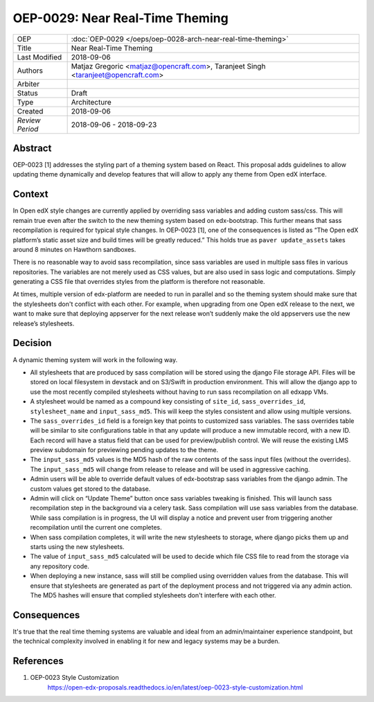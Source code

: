 ================================
OEP-0029: Near Real-Time Theming
================================

+-----------------+----------------------------------------------------------------+
| OEP             | :doc:`OEP-0029 </oeps/oep-0028-arch-near-real-time-theming>`   |
|                 |                                                                |
|                 |                                                                |
|                 |                                                                |
|                 |                                                                |
+-----------------+----------------------------------------------------------------+
| Title           | Near Real-Time Theming                                         |
+-----------------+----------------------------------------------------------------+
| Last Modified   | 2018-09-06                                                     |
+-----------------+----------------------------------------------------------------+
| Authors         | Matjaz Gregoric <matjaz@opencraft.com>,                        |
|                 | Taranjeet Singh <taranjeet@opencraft.com>                      |
+-----------------+----------------------------------------------------------------+
| Arbiter         |                                                                |
+-----------------+----------------------------------------------------------------+
| Status          | Draft                                                          |
+-----------------+----------------------------------------------------------------+
| Type            | Architecture                                                   |
+-----------------+----------------------------------------------------------------+
| Created         | 2018-09-06                                                     |
+-----------------+----------------------------------------------------------------+
| `Review Period` | 2018-09-06 - 2018-09-23                                        |
+-----------------+----------------------------------------------------------------+

Abstract
-------

OEP-0023 [1] addresses the styling part of a theming system based on React. This proposal adds guidelines to allow updating theme dynamically and develop features that will allow to apply any theme from Open edX interface.

Context
-------

In Open edX style changes are currently applied by overriding sass variables and adding custom sass/css. This will remain true even after the switch to the new theming system based on edx-bootstrap. This further means that sass recompilation is required for typical style changes. In OEP-0023 [1], one of the consequences is listed as “The Open edX platform’s static asset size and build times will be greatly reduced.” This holds true as ``paver update_assets`` takes around 8 minutes on Hawthorn sandboxes.

There is no reasonable way to avoid sass recompilation, since sass variables are used in multiple sass files in various repositories. The variables are not merely used as CSS values, but are also used in sass logic and computations. Simply generating a CSS file that overrides styles from the platform is therefore not reasonable.

At times, multiple version of edx-platform are needed to run in parallel and so the theming system should make sure that the stylesheets don't conflict with each other. For example, when upgrading from one Open edX release to the next, we want to make sure that deploying appserver for the next release won’t suddenly make the old appservers use the new release’s stylesheets.

Decision
--------

A dynamic theming system will work in the following way.

* All stylesheets that are produced by sass compilation will be stored using the django File storage API. Files will be stored on local filesystem in devstack and on S3/Swift in production environment. This will allow the django app to use the most recently compiled stylesheets without having to run sass recompilation on all edxapp VMs.

* A stylesheet would be named as a compound key consisting of ``site_id``, ``sass_overrides_id``, ``stylesheet_name`` and ``input_sass_md5``. This will keep the styles consistent and allow using multiple versions.

* The ``sass_overrides_id`` field is a foreign key that points to customized sass variables. The sass overrides table will be similar to site configurations table in that any update will produce a new immutable record, with a new ID. Each record will have a status field that can be used for preview/publish control. We will reuse the existing LMS preview subdomain for previewing pending updates to the theme.

* The ``input_sass_md5`` values is the MD5 hash of the raw contents of the sass input files (without the overrides). The ``input_sass_md5`` will change from release to release and will be used in aggressive caching.

* Admin users will be able to override default values of edx-bootstrap sass variables from the django admin. The custom values get stored to the database.

* Admin will click on “Update Theme” button once sass variables tweaking is finished. This will launch sass recompilation step in the background via a celery task. Sass compilation will use sass variables from the database. While sass compilation is in progress, the UI will display a notice and prevent user from triggering another recompilation until the current one completes.

* When sass compilation completes, it will write the new stylesheets to storage, where django picks them up and starts using the new stylesheets.

* The value of ``input_sass_md5`` calculated will be used to decide which file CSS file to read from the storage via any repository code.

* When deploying a new instance, sass will still be complied using overridden values from the database. This will ensure that stylesheets are generated as part of the deployment process and not triggered via any admin action. The MD5 hashes will ensure that complied stylesheets don't interfere with each other.

Consequences
------------

It's true that the real time theming systems are valuable and ideal from an admin/maintainer experience standpoint, but the technical complexity involved in enabling it for new and legacy systems may be a burden.

References
----------

1. OEP-0023 Style Customization
      https://open-edx-proposals.readthedocs.io/en/latest/oep-0023-style-customization.html

